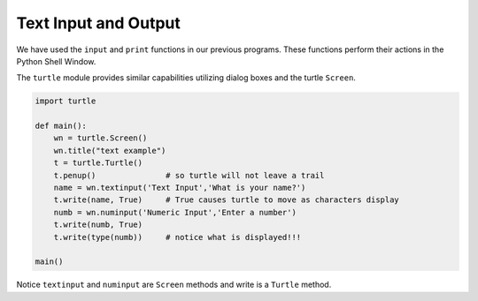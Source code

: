 ..  Copyright (C)  Brad Miller, David Ranum, Jeffrey Elkner, Peter Wentworth, Allen B. Downey, Chris
    Meyers, and Dario Mitchell.  Permission is granted to copy, distribute
    and/or modify this document under the terms of the GNU Free Documentation
    License, Version 1.3 or any later version published by the Free Software
    Foundation; with Invariant Sections being Forward, Prefaces, and
    Contributor List, no Front-Cover Texts, and no Back-Cover Texts.  A copy of
    the license is included in the section entitled "GNU Free Documentation
    License".

.. qnum::
   :prefix: gui-2-
   :start: 1


Text Input and Output
=====================

We have used the ``input`` and ``print`` functions in our previous programs. These functions
perform their actions in the Python Shell Window.

The ``turtle`` module provides similar capabilities utilizing dialog boxes and the turtle ``Screen``.


.. code-block:: python

   import turtle

   def main():
       wn = turtle.Screen()
       wn.title("text example")
       t = turtle.Turtle()
       t.penup()               # so turtle will not leave a trail
       name = wn.textinput('Text Input','What is your name?')
       t.write(name, True)     # True causes turtle to move as characters display
       numb = wn.numinput('Numeric Input','Enter a number')
       t.write(numb, True)
       t.write(type(numb))     # notice what is displayed!!!        

   main()

Notice ``textinput`` and ``numinput`` are ``Screen`` methods and write is a ``Turtle`` method.

